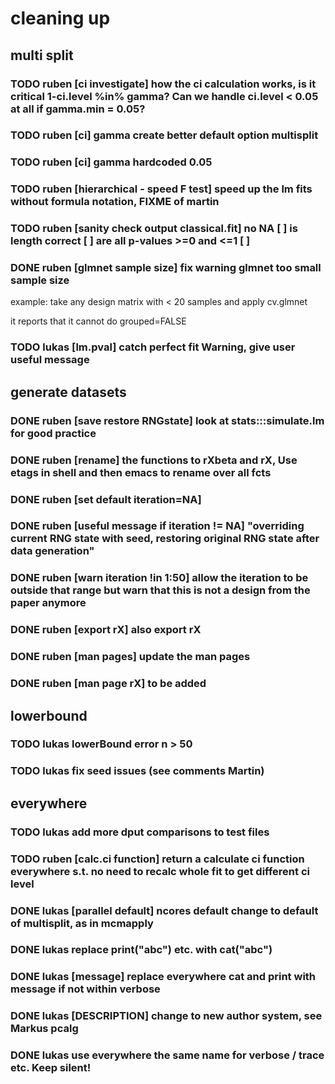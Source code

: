 * cleaning up
** multi split
*** TODO *ruben* [ci investigate] how the ci calculation works, is it critical 1-ci.level %in% gamma? Can we handle ci.level < 0.05 at all if gamma.min = 0.05?
*** TODO *ruben* [ci] gamma create better default option multisplit
*** TODO *ruben* [ci] gamma hardcoded 0.05
*** TODO *ruben* [hierarchical - speed F test] speed up the lm fits without formula notation, FIXME of martin
*** TODO *ruben* [sanity check output classical.fit] no NA [ ] is length correct [ ] are all p-values >=0 and <=1 [ ]
*** DONE *ruben* [glmnet sample size] fix warning glmnet too small sample size
    example: take any design matrix with < 20 samples and apply cv.glmnet
    
    it reports that it cannot do grouped=FALSE
*** TODO *lukas* [lm.pval] catch perfect fit Warning, give user useful message
** generate datasets
*** DONE *ruben* [save restore RNGstate] look at stats:::simulate.lm for good practice
*** DONE *ruben* [rename] the functions to rXbeta and rX, Use *etags* in shell and then emacs to rename over all fcts
*** DONE *ruben* [set default iteration=NA]
*** DONE *ruben* [useful message if iteration != NA] "overriding current RNG state with seed, restoring original RNG state after data generation"
*** DONE *ruben* [warn iteration !in 1:50] allow the iteration to be outside that range but warn that this is not a design from the paper anymore
*** DONE *ruben* [export rX] also export rX
*** DONE *ruben* [man pages] update the man pages
*** DONE *ruben* [man page rX] to be added
** lowerbound
*** TODO *lukas* lowerBound error n > 50
*** TODO *lukas* fix seed issues (see comments Martin)
** everywhere
*** TODO *lukas* add more dput comparisons to test files
*** TODO *ruben* [calc.ci function] return a calculate ci function everywhere s.t. no need to recalc whole fit to get different ci level
*** DONE *lukas* [parallel default] ncores default change to default of multisplit, as in mcmapply
*** DONE *lukas* replace print("abc") etc. with cat("abc")
*** DONE *lukas* [message] replace everywhere cat and print with message if not within verbose
*** DONE *lukas* [DESCRIPTION] change to new author system, see Markus pcalg
*** DONE *lukas* use everywhere the same name for verbose / trace etc. Keep silent!

